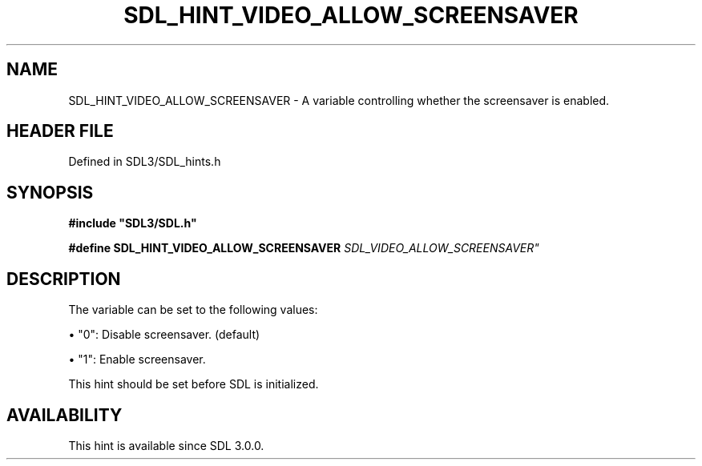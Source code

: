 .\" This manpage content is licensed under Creative Commons
.\"  Attribution 4.0 International (CC BY 4.0)
.\"   https://creativecommons.org/licenses/by/4.0/
.\" This manpage was generated from SDL's wiki page for SDL_HINT_VIDEO_ALLOW_SCREENSAVER:
.\"   https://wiki.libsdl.org/SDL_HINT_VIDEO_ALLOW_SCREENSAVER
.\" Generated with SDL/build-scripts/wikiheaders.pl
.\"  revision SDL-3.1.2-no-vcs
.\" Please report issues in this manpage's content at:
.\"   https://github.com/libsdl-org/sdlwiki/issues/new
.\" Please report issues in the generation of this manpage from the wiki at:
.\"   https://github.com/libsdl-org/SDL/issues/new?title=Misgenerated%20manpage%20for%20SDL_HINT_VIDEO_ALLOW_SCREENSAVER
.\" SDL can be found at https://libsdl.org/
.de URL
\$2 \(laURL: \$1 \(ra\$3
..
.if \n[.g] .mso www.tmac
.TH SDL_HINT_VIDEO_ALLOW_SCREENSAVER 3 "SDL 3.1.2" "Simple Directmedia Layer" "SDL3 FUNCTIONS"
.SH NAME
SDL_HINT_VIDEO_ALLOW_SCREENSAVER \- A variable controlling whether the screensaver is enabled\[char46]
.SH HEADER FILE
Defined in SDL3/SDL_hints\[char46]h

.SH SYNOPSIS
.nf
.B #include \(dqSDL3/SDL.h\(dq
.PP
.BI "#define SDL_HINT_VIDEO_ALLOW_SCREENSAVER    "SDL_VIDEO_ALLOW_SCREENSAVER"
.fi
.SH DESCRIPTION
The variable can be set to the following values:


\(bu "0": Disable screensaver\[char46] (default)

\(bu "1": Enable screensaver\[char46]

This hint should be set before SDL is initialized\[char46]

.SH AVAILABILITY
This hint is available since SDL 3\[char46]0\[char46]0\[char46]

